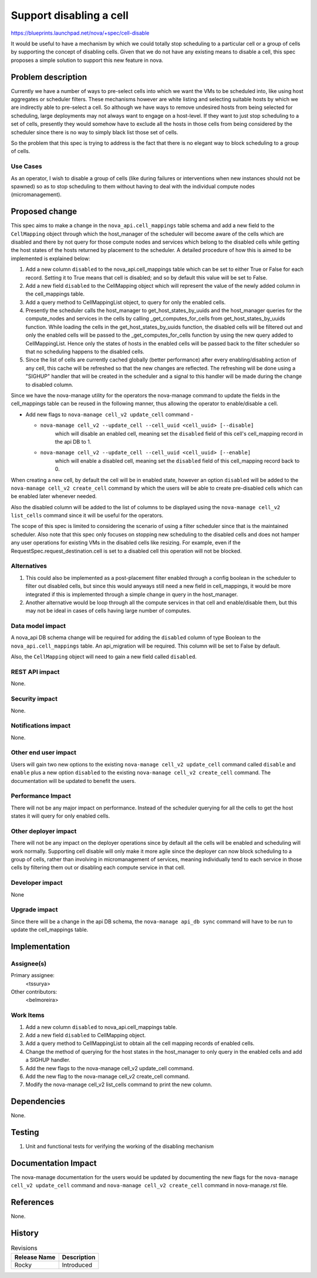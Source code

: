 ..
 This work is licensed under a Creative Commons Attribution 3.0 Unported
 License.

 http://creativecommons.org/licenses/by/3.0/legalcode

==========================================
Support disabling a cell
==========================================

https://blueprints.launchpad.net/nova/+spec/cell-disable

It would be useful to have a mechanism by which we could totally stop
scheduling to a particular cell or a group of cells by supporting the concept
of disabling cells. Given that we do not have any existing means to disable a
cell, this spec proposes a simple solution to support this new feature in nova.

Problem description
===================

Currently we have a number of ways to pre-select cells into which we want the
VMs to be scheduled into, like using host aggregates or scheduler filters.
These mechanisms however are white listing and selecting suitable hosts by
which we are indirectly able to pre-select a cell. So although we have ways to
remove undesired hosts from being selected for scheduling, large deployments
may not always want to engage on a host-level. If they want to just stop
scheduling to a set of cells, presently they would somehow have to exclude all
the hosts in those cells from being considered by the scheduler since there is
no way to simply black list those set of cells.

So the problem that this spec is trying to address is the fact that there is
no elegant way to block scheduling to a group of cells.

Use Cases
---------

As an operator, I wish to disable a group of cells (like during failures or
interventions when new instances should not be spawned) so as to stop
scheduling to them without having to deal with the individual compute nodes
(micromanagement).

Proposed change
===============

This spec aims to make a change in the ``nova_api.cell_mappings`` table schema
and add a new field to the ``CellMapping`` object through which the
host_manager of the scheduler will become aware of the cells which are
disabled and there by not query for those compute nodes and services which
belong to the disabled cells while getting the host states of the hosts
returned by placement to the scheduler. A detailed procedure of how this is
aimed to be implemented is explained below:

#. Add a new column ``disabled`` to the nova_api.cell_mappings table which can
   be set to either True or False for each record. Setting it to True means
   that cell is disabled; and so by default this value will be set to False.
#. Add a new field ``disabled`` to the CellMapping object which will represent
   the value of the newly added column in the cell_mappings table.
#. Add a query method to CellMappingList object, to query for only the enabled
   cells.
#. Presently the scheduler calls the host_manager to get_host_states_by_uuids
   and the host_manager queries for the compute_nodes and services in the cells
   by calling _get_computes_for_cells from get_host_states_by_uuids function.
   While loading the cells in the get_host_states_by_uuids function, the
   disabled cells will be filtered out and only the enabled cells will be
   passed to the _get_computes_for_cells function by using the new query added
   to CellMappingList. Hence only the states of hosts in the enabled cells will
   be passed back to the filter scheduler so that no scheduling happens to the
   disabled cells.
#. Since the list of cells are currently cached globally (better performance)
   after every enabling/disabling action of any cell, this cache will be
   refreshed so that the new changes are reflected. The refreshing will be done
   using a "SIGHUP" handler that will be created in the scheduler and a signal
   to this handler will be made during the change to disabled column.

Since we have the nova-manage utility for the operators the nova-manage
command to update the fields in the cell_mappings table can be reused in the
following manner, thus allowing the operator to enable/disable a cell.

* Add new flags to ``nova-manage cell_v2 update_cell`` command -

  * ``nova-manage cell_v2 --update_cell --cell_uuid <cell_uuid> [--disable]``
      which will disable an enabled cell, meaning set the ``disabled`` field of
      this cell's cell_mapping record in the api DB to 1.
  * ``nova-manage cell_v2 --update_cell --cell_uuid <cell_uuid> [--enable]``
      which will enable a disabled cell, meaning set the ``disabled`` field of
      this cell_mapping record back to 0.

When creating a new cell, by default the cell will be in enabled state, however
an option ``disabled`` will be added to the ``nova-manage cell_v2 create_cell``
command by which the users will be able to create pre-disabled cells which can
be enabled later whenever needed.

Also the disabled column will be added to the list of columns to be displayed
using the ``nova-manage cell_v2 list_cells`` command since it will be useful
for the operators.

The scope of this spec is limited to considering the scenario of using a filter
scheduler since that is the maintained scheduler. Also note that this spec only
focuses on stopping new scheduling to the disabled cells and does not hamper
any user operations for existing VMs in the disabled cells like resizing. For
example, even if the RequestSpec.request_destination.cell is set to a disabled
cell this operation will not be blocked.

Alternatives
------------

#. This could also be implemented as a post-placement filter enabled through
   a config boolean in the scheduler to filter out disabled cells, but since
   this would anyways still need a new field in cell_mappings, it would be more
   integrated if this is implemented through a simple change in query in the
   host_manager.
#. Another alternative would be loop through all the compute services in that
   cell and enable/disable them, but this may not be ideal in cases of cells
   having large number of computes.

Data model impact
-----------------

A nova_api DB schema change will be required for adding the ``disabled`` column
of type Boolean to the ``nova_api.cell_mappings`` table. An api_migration will
be required. This column will be set to False by default.

Also, the ``CellMapping`` object will need to gain a new field called
``disabled``.

REST API impact
---------------

None.

Security impact
---------------

None.

Notifications impact
--------------------

None.

Other end user impact
---------------------

Users will gain two new options to the existing ``nova-manage cell_v2
update_cell`` command called ``disable`` and ``enable`` plus a new option
``disabled`` to the existing ``nova-manage cell_v2 create_cell`` command. The
documentation will be updated to benefit the users.

Performance Impact
------------------

There will not be any major impact on performance. Instead of the scheduler
querying for all the cells to get the host states it will query for only
enabled cells.

Other deployer impact
---------------------

There will not be any impact on the deployer operations since by default all
the cells will be enabled and scheduling will work normally. Supporting cell
disable will only make it more agile since the deployer can now block
scheduling to a group of cells, rather than involving in micromanagement of
services, meaning individually tend to each service in those cells by filtering
them out or disabling each compute service in that cell.

Developer impact
----------------

None

Upgrade impact
--------------

Since there will be a change in the api DB schema, the ``nova-manage api_db
sync`` command will have to be run to update the cell_mappings table.

Implementation
==============

Assignee(s)
-----------

Primary assignee:
  <tssurya>

Other contributors:
  <belmoreira>

Work Items
----------

#. Add a new column ``disabled`` to nova_api.cell_mappings table.
#. Add a new field ``disabled`` to CellMapping object.
#. Add a query method to CellMappingList to obtain all the cell mapping
   records of enabled cells.
#. Change the method of querying for the host states in the host_manager to
   only query in the enabled cells and add a SIGHUP handler.
#. Add the new flags to the nova-manage cell_v2 update_cell command.
#. Add the new flag to the nova-manage cell_v2 create_cell command.
#. Modify the nova-manage cell_v2 list_cells command to print the new column.

Dependencies
============

None.


Testing
=======

#. Unit and functional tests for verifying the working of the disabling
   mechanism


Documentation Impact
====================

The nova-manage documentation for the users would be updated by documenting
the new flags for the ``nova-manage cell_v2 update_cell`` command and
``nova-manage cell_v2 create_cell`` command in nova-manage.rst file.

References
==========

None.

History
=======

.. list-table:: Revisions
   :header-rows: 1

   * - Release Name
     - Description
   * - Rocky
     - Introduced
